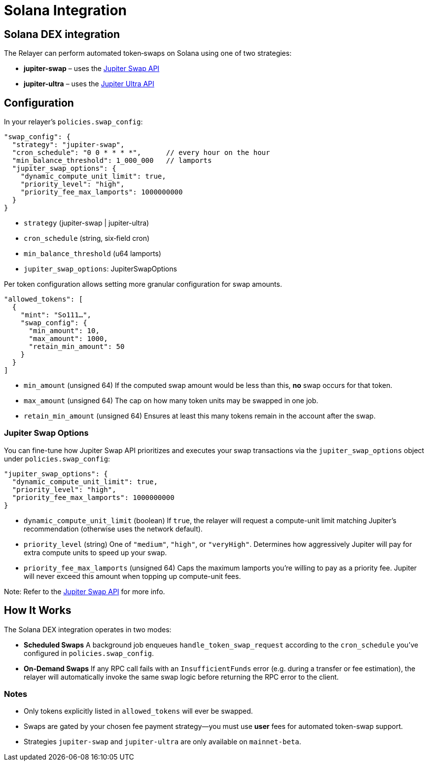 = Solana Integration

== Solana DEX integration

The Relayer can perform automated token‐swaps on Solana using one of two strategies:

* **jupiter-swap** – uses the https://dev.jup.ag/docs/swap-api/[Jupiter Swap API,window="_blank"]  
* **jupiter-ultra** – uses the https://dev.jup.ag/docs/ultra-api/[Jupiter Ultra API,window="_blank"]  

== Configuration

In your relayer’s `policies.swap_config`:

[source,json]
----
"swap_config": {
  "strategy": "jupiter-swap",
  "cron_schedule": "0 0 * * * *",      // every hour on the hour
  "min_balance_threshold": 1_000_000   // lamports
  "jupiter_swap_options": {
    "dynamic_compute_unit_limit": true,
    "priority_level": "high",
    "priority_fee_max_lamports": 1000000000
  }
}
----

* `strategy` (jupiter-swap | jupiter-ultra)  
* `cron_schedule` (string, six‐field cron)  
* `min_balance_threshold` (u64 lamports)
* `jupiter_swap_options`: JupiterSwapOptions


Per token configuration allows setting more granular configuration for swap amounts.

[source,json]
----
"allowed_tokens": [
  {
    "mint": "So111…",
    "swap_config": {
      "min_amount": 10,
      "max_amount": 1000,
      "retain_min_amount": 50
    }
  }
]
----

* `min_amount` (unsigned 64)  
  If the computed swap amount would be less than this, *no* swap occurs for that token.  
* `max_amount` (unsigned 64)  
  The cap on how many token units may be swapped in one job.  
* `retain_min_amount` (unsigned 64)  
  Ensures at least this many tokens remain in the account after the swap.

=== Jupiter Swap Options

You can fine-tune how Jupiter Swap API prioritizes and executes your swap transactions via the
`jupiter_swap_options` object under `policies.swap_config`:

[source,json]
----
"jupiter_swap_options": {
  "dynamic_compute_unit_limit": true,
  "priority_level": "high",
  "priority_fee_max_lamports": 1000000000
}
----

* `dynamic_compute_unit_limit` (boolean)  
  If `true`, the relayer will request a compute-unit limit matching Jupiter’s recommendation  
  (otherwise uses the network default).

* `priority_level` (string)  
  One of `"medium"`, `"high"`, or `"veryHigh"`.  
  Determines how aggressively Jupiter will pay for extra compute units to speed up your swap.

* `priority_fee_max_lamports` (unsigned 64)  
  Caps the maximum lamports you’re willing to pay as a priority fee.  
  Jupiter will never exceed this amount when topping up compute-unit fees.

Note: Refer to the link:https://dev.jup.ag/docs/swap-api/[Jupiter Swap API,window="_blank"] for more info.

== How It Works


The Solana DEX integration operates in two modes:

- **Scheduled Swaps**  
  A background job enqueues `handle_token_swap_request` according to the `cron_schedule` you’ve configured in `policies.swap_config`.  
- **On-Demand Swaps**  
  If any RPC call fails with an `InsufficientFunds` error (e.g. during a transfer or fee estimation), the relayer will automatically invoke the same swap logic before returning the RPC error to the client.

=== Notes

* Only tokens explicitly listed in `allowed_tokens` will ever be swapped.
* Swaps are gated by your chosen fee payment strategy—you must use **user** fees for automated token-swap support.
* Strategies `jupiter-swap` and `jupiter-ultra` are only available on `mainnet-beta`.